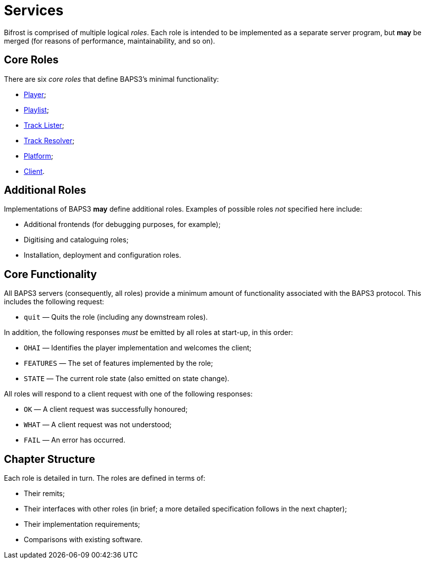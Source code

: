 = Services

:Player:         link:player.adoc
:Playlist:       link:playlist.adoc
:TrackLister:    link:tracklister.adoc
:TrackResolver:  link:trackresolver.adoc
:Platform:       link:platform.adoc
:Client:         link:client.adoc
:Rationale:      link:rationale.adoc

Bifrost is comprised of multiple logical _roles_.  Each role
is intended to be implemented as a separate server program, but
*may* be merged (for reasons of performance, maintainability, and
so on).

== Core Roles

There are six _core roles_ that define BAPS3's minimal functionality:

* {Player}[Player];
* {Playlist}[Playlist];
* {TrackLister}[Track Lister];
* {TrackResolver}[Track Resolver];
* {Platform}[Platform];
* {Client}[Client].

== Additional Roles

Implementations of BAPS3 *may* define additional roles.  Examples
of possible roles _not_ specified here include:

* Additional frontends (for debugging purposes, for example);
* Digitising and cataloguing roles;
* Installation, deployment and configuration roles.

== Core Functionality

All BAPS3 servers (consequently, all roles) provide a minimum
amount of functionality associated with the BAPS3 protocol.  This
includes the following request:

* `quit` — Quits the role (including any downstream roles).

In addition, the following responses _must_ be emitted by all
roles at start-up, in this order:

* `OHAI` — Identifies the player implementation and welcomes the client;
* `FEATURES` — The set of features implemented by the role;
* `STATE` — The current role state (also emitted on state change).

All roles will respond to a client request with one of the
following responses:

* `OK` — A client request was successfully honoured;
* `WHAT` — A client request was not understood;
* `FAIL` — An error has occurred.

== Chapter Structure

Each role is detailed in turn.  The roles are
defined in terms of:

* Their remits;
* Their interfaces with other roles (in brief; a more detailed specification
  follows in the next chapter);
* Their implementation requirements;
* Comparisons with existing software.

